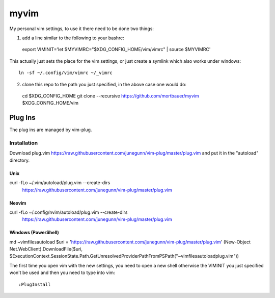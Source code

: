 myvim
######

My personal vim settings, to use it there need to be done two things:

1. add a line similar to the following to your bashrc::

  export VIMINIT='let $MYVIMRC="$XDG_CONFIG_HOME/vim/vimrc" | source $MYVIMRC'
  
This actually just sets the place for the vim settings, or just create a
symlink which also works under windows::

  ln -sf ~/.config/vim/vimrc ~/_vimrc
  
2. clone this repo to the path you just specified, in the above case one would do::

  cd $XDG_CONFIG_HOME
  git clone --recursive https://github.com/mortbauer/myvim $XDG_CONFIG_HOME/vim
  

Plug Ins
********
The plug ins are managed by vim-plug.

Installation
============

Download plug.vim https://raw.githubusercontent.com/junegunn/vim-plug/master/plug.vim
and put it in the "autoload" directory.

Unix
----

curl -fLo ~/.vim/autoload/plug.vim --create-dirs \
    https://raw.githubusercontent.com/junegunn/vim-plug/master/plug.vim

Neovim
------

curl -fLo ~/.config/nvim/autoload/plug.vim --create-dirs \
    https://raw.githubusercontent.com/junegunn/vim-plug/master/plug.vim

Windows (PowerShell)
--------------------

md ~\vimfiles\autoload
$uri = 'https://raw.githubusercontent.com/junegunn/vim-plug/master/plug.vim'
(New-Object Net.WebClient).DownloadFile($uri, $ExecutionContext.SessionState.Path.GetUnresolvedProviderPathFromPSPath("~\vimfiles\autoload\plug.vim"))


The first time you open vim with the new settings, you need to open a new shell 
otherwise the VIMINIT you just specified won't be used and then you need to type into vim::

  :PlugInstall

